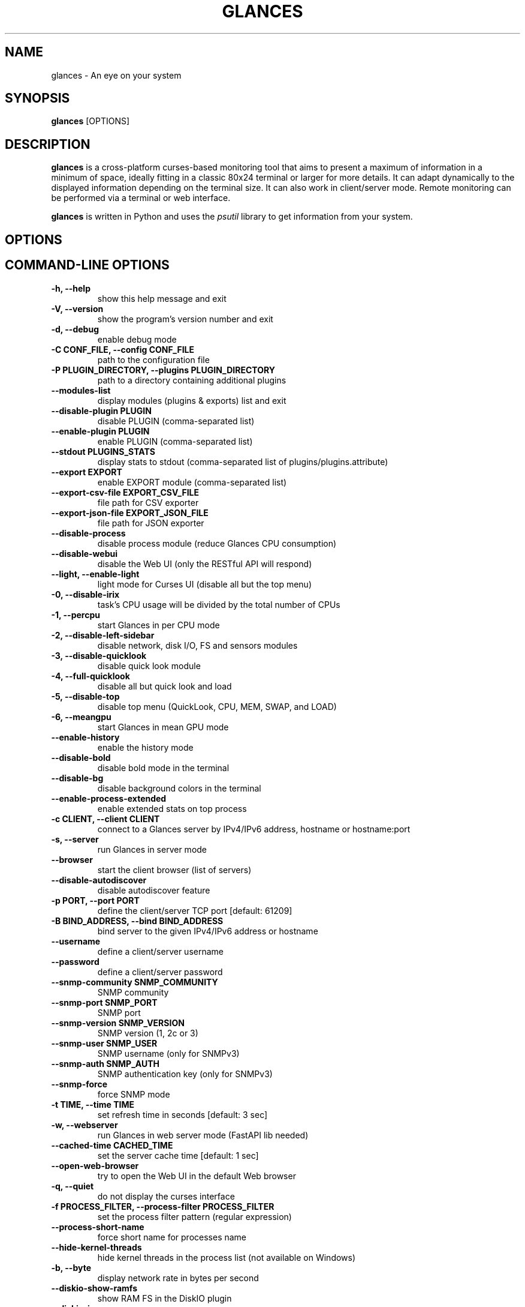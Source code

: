 .\" Man page generated from reStructuredText.
.
.
.nr rst2man-indent-level 0
.
.de1 rstReportMargin
\\$1 \\n[an-margin]
level \\n[rst2man-indent-level]
level margin: \\n[rst2man-indent\\n[rst2man-indent-level]]
-
\\n[rst2man-indent0]
\\n[rst2man-indent1]
\\n[rst2man-indent2]
..
.de1 INDENT
.\" .rstReportMargin pre:
. RS \\$1
. nr rst2man-indent\\n[rst2man-indent-level] \\n[an-margin]
. nr rst2man-indent-level +1
.\" .rstReportMargin post:
..
.de UNINDENT
. RE
.\" indent \\n[an-margin]
.\" old: \\n[rst2man-indent\\n[rst2man-indent-level]]
.nr rst2man-indent-level -1
.\" new: \\n[rst2man-indent\\n[rst2man-indent-level]]
.in \\n[rst2man-indent\\n[rst2man-indent-level]]u
..
.TH "GLANCES" "1" "Oct 19, 2024" "4.2.0_beta04" "Glances"
.SH NAME
glances \- An eye on your system
.SH SYNOPSIS
.sp
\fBglances\fP [OPTIONS]
.SH DESCRIPTION
.sp
\fBglances\fP is a cross\-platform curses\-based monitoring tool that aims
to present a maximum of information in a minimum of space, ideally fitting
in a classic 80x24 terminal or larger for more details. It can adapt
dynamically to the displayed information depending on the terminal size.
It can also work in client/server mode.
Remote monitoring can be performed via a terminal or web interface.
.sp
\fBglances\fP is written in Python and uses the \fIpsutil\fP library to get
information from your system.
.SH OPTIONS
.SH COMMAND-LINE OPTIONS
.INDENT 0.0
.TP
.B \-h, \-\-help
show this help message and exit
.UNINDENT
.INDENT 0.0
.TP
.B \-V, \-\-version
show the program’s version number and exit
.UNINDENT
.INDENT 0.0
.TP
.B \-d, \-\-debug
enable debug mode
.UNINDENT
.INDENT 0.0
.TP
.B \-C CONF_FILE, \-\-config CONF_FILE
path to the configuration file
.UNINDENT
.INDENT 0.0
.TP
.B \-P PLUGIN_DIRECTORY, \-\-plugins PLUGIN_DIRECTORY
path to a directory containing additional plugins
.UNINDENT
.INDENT 0.0
.TP
.B \-\-modules\-list
display modules (plugins & exports) list and exit
.UNINDENT
.INDENT 0.0
.TP
.B \-\-disable\-plugin PLUGIN
disable PLUGIN (comma\-separated list)
.UNINDENT
.INDENT 0.0
.TP
.B \-\-enable\-plugin PLUGIN
enable PLUGIN (comma\-separated list)
.UNINDENT
.INDENT 0.0
.TP
.B \-\-stdout PLUGINS_STATS
display stats to stdout (comma\-separated list of plugins/plugins.attribute)
.UNINDENT
.INDENT 0.0
.TP
.B \-\-export EXPORT
enable EXPORT module (comma\-separated list)
.UNINDENT
.INDENT 0.0
.TP
.B \-\-export\-csv\-file EXPORT_CSV_FILE
file path for CSV exporter
.UNINDENT
.INDENT 0.0
.TP
.B \-\-export\-json\-file EXPORT_JSON_FILE
file path for JSON exporter
.UNINDENT
.INDENT 0.0
.TP
.B \-\-disable\-process
disable process module (reduce Glances CPU consumption)
.UNINDENT
.INDENT 0.0
.TP
.B \-\-disable\-webui
disable the Web UI (only the RESTful API will respond)
.UNINDENT
.INDENT 0.0
.TP
.B \-\-light, \-\-enable\-light
light mode for Curses UI (disable all but the top menu)
.UNINDENT
.INDENT 0.0
.TP
.B \-0, \-\-disable\-irix
task’s CPU usage will be divided by the total number of CPUs
.UNINDENT
.INDENT 0.0
.TP
.B \-1, \-\-percpu
start Glances in per CPU mode
.UNINDENT
.INDENT 0.0
.TP
.B \-2, \-\-disable\-left\-sidebar
disable network, disk I/O, FS and sensors modules
.UNINDENT
.INDENT 0.0
.TP
.B \-3, \-\-disable\-quicklook
disable quick look module
.UNINDENT
.INDENT 0.0
.TP
.B \-4, \-\-full\-quicklook
disable all but quick look and load
.UNINDENT
.INDENT 0.0
.TP
.B \-5, \-\-disable\-top
disable top menu (QuickLook, CPU, MEM, SWAP, and LOAD)
.UNINDENT
.INDENT 0.0
.TP
.B \-6, \-\-meangpu
start Glances in mean GPU mode
.UNINDENT
.INDENT 0.0
.TP
.B \-\-enable\-history
enable the history mode
.UNINDENT
.INDENT 0.0
.TP
.B \-\-disable\-bold
disable bold mode in the terminal
.UNINDENT
.INDENT 0.0
.TP
.B \-\-disable\-bg
disable background colors in the terminal
.UNINDENT
.INDENT 0.0
.TP
.B \-\-enable\-process\-extended
enable extended stats on top process
.UNINDENT
.INDENT 0.0
.TP
.B \-c CLIENT, \-\-client CLIENT
connect to a Glances server by IPv4/IPv6 address, hostname or hostname:port
.UNINDENT
.INDENT 0.0
.TP
.B \-s, \-\-server
run Glances in server mode
.UNINDENT
.INDENT 0.0
.TP
.B \-\-browser
start the client browser (list of servers)
.UNINDENT
.INDENT 0.0
.TP
.B \-\-disable\-autodiscover
disable autodiscover feature
.UNINDENT
.INDENT 0.0
.TP
.B \-p PORT, \-\-port PORT
define the client/server TCP port [default: 61209]
.UNINDENT
.INDENT 0.0
.TP
.B \-B BIND_ADDRESS, \-\-bind BIND_ADDRESS
bind server to the given IPv4/IPv6 address or hostname
.UNINDENT
.INDENT 0.0
.TP
.B \-\-username
define a client/server username
.UNINDENT
.INDENT 0.0
.TP
.B \-\-password
define a client/server password
.UNINDENT
.INDENT 0.0
.TP
.B \-\-snmp\-community SNMP_COMMUNITY
SNMP community
.UNINDENT
.INDENT 0.0
.TP
.B \-\-snmp\-port SNMP_PORT
SNMP port
.UNINDENT
.INDENT 0.0
.TP
.B \-\-snmp\-version SNMP_VERSION
SNMP version (1, 2c or 3)
.UNINDENT
.INDENT 0.0
.TP
.B \-\-snmp\-user SNMP_USER
SNMP username (only for SNMPv3)
.UNINDENT
.INDENT 0.0
.TP
.B \-\-snmp\-auth SNMP_AUTH
SNMP authentication key (only for SNMPv3)
.UNINDENT
.INDENT 0.0
.TP
.B \-\-snmp\-force
force SNMP mode
.UNINDENT
.INDENT 0.0
.TP
.B \-t TIME, \-\-time TIME
set refresh time in seconds [default: 3 sec]
.UNINDENT
.INDENT 0.0
.TP
.B \-w, \-\-webserver
run Glances in web server mode (FastAPI lib needed)
.UNINDENT
.INDENT 0.0
.TP
.B \-\-cached\-time CACHED_TIME
set the server cache time [default: 1 sec]
.UNINDENT
.INDENT 0.0
.TP
.B \-\-open\-web\-browser
try to open the Web UI in the default Web browser
.UNINDENT
.INDENT 0.0
.TP
.B \-q, \-\-quiet
do not display the curses interface
.UNINDENT
.INDENT 0.0
.TP
.B \-f PROCESS_FILTER, \-\-process\-filter PROCESS_FILTER
set the process filter pattern (regular expression)
.UNINDENT
.INDENT 0.0
.TP
.B \-\-process\-short\-name
force short name for processes name
.UNINDENT
.INDENT 0.0
.TP
.B \-\-hide\-kernel\-threads
hide kernel threads in the process list (not available on Windows)
.UNINDENT
.INDENT 0.0
.TP
.B \-b, \-\-byte
display network rate in bytes per second
.UNINDENT
.INDENT 0.0
.TP
.B \-\-diskio\-show\-ramfs
show RAM FS in the DiskIO plugin
.UNINDENT
.INDENT 0.0
.TP
.B \-\-diskio\-iops
show I/O per second in the DiskIO plugin
.UNINDENT
.INDENT 0.0
.TP
.B \-\-fahrenheit
display temperature in Fahrenheit (default is Celsius)
.UNINDENT
.INDENT 0.0
.TP
.B \-\-fs\-free\-space
display FS free space instead of used
.UNINDENT
.INDENT 0.0
.TP
.B \-\-theme\-white
optimize display colors for a white background
.UNINDENT
.INDENT 0.0
.TP
.B \-\-disable\-check\-update
disable online Glances version check
.UNINDENT
.SH INTERACTIVE COMMANDS
.sp
The following commands (key pressed) are supported while in Glances:
.INDENT 0.0
.TP
.B \fBENTER\fP
Set the process filter
.sp
\fBNOTE:\fP
.INDENT 7.0
.INDENT 3.5
On macOS please use \fBCTRL\-H\fP to delete filter.
.UNINDENT
.UNINDENT
.sp
The filter is a regular expression pattern:
.INDENT 7.0
.IP \(bu 2
\fBgnome\fP: matches all processes starting with the \fBgnome\fP
string
.IP \(bu 2
\fB\&.*gnome.*\fP: matches all processes containing the \fBgnome\fP
string
.UNINDENT
.TP
.B \fBa\fP
Sort process list automatically
.INDENT 7.0
.IP \(bu 2
If CPU \fB>70%\fP, sort processes by CPU usage
.IP \(bu 2
If MEM \fB>70%\fP, sort processes by MEM usage
.IP \(bu 2
If CPU iowait \fB>60%\fP, sort processes by I/O read and write
.UNINDENT
.TP
.B \fBA\fP
Enable/disable the Application Monitoring Process
.TP
.B \fBb\fP
Switch between bit/s or Byte/s for network I/O
.TP
.B \fBB\fP
View disk I/O counters per second
.TP
.B \fBc\fP
Sort processes by CPU usage
.TP
.B \fBC\fP
Enable/disable cloud stats
.TP
.B \fBd\fP
Show/hide disk I/O stats
.TP
.B \fBD\fP
Enable/disable Docker stats
.TP
.B \fBe\fP
Enable/disable top extended stats
.TP
.B \fBE\fP
Erase the current process filter
.TP
.B \fBf\fP
Show/hide file system and folder monitoring stats
.TP
.B \fBF\fP
Switch between file system used and free space
.TP
.B \fBg\fP
Generate graphs for current history
.TP
.B \fBG\fP
Enable/disable GPU stats
.TP
.B \fBh\fP
Show/hide the help screen
.TP
.B \fBi\fP
Sort processes by I/O rate
.TP
.B \fBI\fP
Show/hide IP module
.TP
.B \fB+\fP
Increase selected process nice level / Lower the priority (need right) \- Only in standalone mode.
.TP
.B \fB\-\fP
Decrease selected process nice level / Higher the priority (need right) \- Only in standalone mode.
.TP
.B \fBk\fP
Kill selected process (need right) \- Only in standalone mode.
.TP
.B \fBK\fP
Show/hide TCP connections
.TP
.B \fBl\fP
Show/hide log messages
.TP
.B \fBm\fP
Sort processes by MEM usage
.TP
.B \fBM\fP
Reset processes summary min/max
.TP
.B \fBn\fP
Show/hide network stats
.TP
.B \fBN\fP
Show/hide current time
.TP
.B \fBp\fP
Sort processes by name
.TP
.B \fBP\fP
Enable/Disable ports stats
.TP
.B \fBq|ESC|CTRL\-C\fP
Quit the current Glances session
.TP
.B \fBQ\fP
Show/hide IRQ module
.TP
.B \fBr\fP
Reset history
.TP
.B \fBR\fP
Show/hide RAID plugin
.TP
.B \fBs\fP
Show/hide sensors stats
.TP
.B \fBS\fP
Enable/disable spark lines
.TP
.B \fBt\fP
Sort process by CPU times (TIME+)
.TP
.B \fBT\fP
View network I/O as a combination
.TP
.B \fBu\fP
Sort processes by USER
.TP
.B \fBU\fP
View cumulative network I/O
.TP
.B \fBw\fP
Delete finished warning log messages
.TP
.B \fBW\fP
Show/hide Wifi module
.TP
.B \fBx\fP
Delete finished warning and critical log messages
.TP
.B \fBz\fP
Show/hide processes stats
.TP
.B \fB0\fP
Enable/disable Irix/Solaris mode
.sp
The task’s CPU usage will be divided by the total number of CPUs
.TP
.B \fB1\fP
Switch between global CPU and per\-CPU stats
.TP
.B \fB2\fP
Enable/disable the left sidebar
.TP
.B \fB3\fP
Enable/disable the quick look module
.TP
.B \fB4\fP
Enable/disable all but quick look and load module
.TP
.B \fB5\fP
Enable/disable the top menu (QuickLook, CPU, MEM, SWAP, and LOAD)
.TP
.B \fB6\fP
Enable/disable mean GPU mode
.TP
.B \fB9\fP
Switch UI theme between black and white
.TP
.B \fB/\fP
Switch between process command line or command name
.TP
.B \fBF5\fP or \fBCTRL\-R\fP
Refresh user interface
.TP
.B \fBLEFT\fP
Navigation left through the process sort
.TP
.B \fBRIGHT\fP
Navigation right through the process sort
.TP
.B \fBUP\fP
Up in the processes list
.TP
.B \fBDOWN\fP
Down in the processes list
.UNINDENT
.sp
In the Glances client browser (accessible through the \fB\-\-browser\fP
command line argument):
.INDENT 0.0
.TP
.B \fBENTER\fP
Run the selected server
.TP
.B \fBUP\fP
Up in the servers list
.TP
.B \fBDOWN\fP
Down in the servers list
.TP
.B \fBq|ESC\fP
Quit Glances
.UNINDENT
.SH CONFIGURATION
.sp
No configuration file is mandatory to use Glances.
.sp
Furthermore, a configuration file is needed to access more settings.
.SH LOCATION
.sp
\fBNOTE:\fP
.INDENT 0.0
.INDENT 3.5
A template is available in the \fB/usr{,/local}/share/doc/glances\fP
(Unix\-like) directory or directly on \X'tty: link https://raw.githubusercontent.com/nicolargo/glances/master/conf/glances.conf'\fI\%GitHub\fP\X'tty: link'\&.
.UNINDENT
.UNINDENT
.sp
You can place your \fBglances.conf\fP file in the following locations:
.TS
center;
|l|l|.
_
T{
\fBLinux\fP, \fBSunOS\fP
T}	T{
~/.config/glances/, /etc/glances/, /usr/share/docs/glances/
T}
_
T{
\fB*BSD\fP
T}	T{
~/.config/glances/, /usr/local/etc/glances/, /usr/share/docs/glances/
T}
_
T{
\fBmacOS\fP
T}	T{
~/.config/glances/, ~/Library/Application Support/glances/, /usr/local/etc/glances/, /usr/share/docs/glances/
T}
_
T{
\fBWindows\fP
T}	T{
%APPDATA%\eglances\eglances.conf
T}
_
T{
\fBAll\fP
T}	T{
.INDENT 0.0
.IP \(bu 2
<venv_root_folder>/share/doc/glances/
.UNINDENT
T}
_
.TE
.INDENT 0.0
.IP \(bu 2
On Windows XP, \fB%APPDATA%\fP is: \fBC:\eDocuments and Settings\e<USERNAME>\eApplication Data\fP\&.
.IP \(bu 2
On Windows Vista and later: \fBC:\eUsers\e<USERNAME>\eAppData\eRoaming\fP\&.
.UNINDENT
.sp
User\-specific options override system\-wide options, and options given on
the command line overrides both.
.SH SYNTAX
.sp
Glances read configuration files in the \fIini\fP syntax.
.sp
A first section (called global) is available:
.INDENT 0.0
.INDENT 3.5
.sp
.nf
.ft C
[global]
# Refresh rate (default is a minimum of 2 seconds)
# Can be overwritten by the \-t <sec> option
# It is also possible to overwrite it in each plugin section
refresh=2
# Should Glances check if a newer version is available on PyPI ?
check_update=true
# History size (maximum number of values)
# Default is 1200 values (~1h with the default refresh rate)
history_size=1200
# Set the way Glances should display the date (default is %Y\-%m\-%d %H:%M:%S %Z)
#strftime_format=\(dq%Y\-%m\-%d %H:%M:%S %Z\(dq
# Define external directory for loading additional plugins
# The layout follows the glances standard for plugin definitions
#plugin_dir=/home/user/dev/plugins
.ft P
.fi
.UNINDENT
.UNINDENT
.sp
than a second one concerning the user interface:
.INDENT 0.0
.INDENT 3.5
.sp
.nf
.ft C
[outputs]
# Options for all UIs
#\-\-\-\-\-\-\-\-\-\-\-\-\-\-\-\-\-\-\-\-
# Separator in the Curses and WebUI interface (between top and others plugins)
separator=True
# Set the the Curses and WebUI interface left menu plugin list (comma\-separated)
#left_menu=network,wifi,connections,ports,diskio,fs,irq,folders,raid,smart,sensors,now
# Limit the number of processes to display (in the WebUI)
max_processes_display=25
# Options for WebUI
#\-\-\-\-\-\-\-\-\-\-\-\-\-\-\-\-\-\-
# Set URL prefix for the WebUI and the API
# Example: url_prefix=/glances/ => http://localhost/glances/
# Note: The final / is mandatory
# Default is no prefix (/)
#url_prefix=/glances/
# Set root path for WebUI statics files
# Why ? On Debian system, WebUI statics files are not provided.
# You can download it in a specific folder
# thanks to https://github.com/nicolargo/glances/issues/2021
# then configure this folder with the webui_root_path key
# Default is folder where glances_restfull_api.py is hosted
#webui_root_path=
# CORS options
# Comma separated list of origins that should be permitted to make cross\-origin requests.
# Default is *
#cors_origins=*
# Indicate that cookies should be supported for cross\-origin requests.
# Default is True
#cors_credentials=True
# Comma separated list of HTTP methods that should be allowed for cross\-origin requests.
# Default is *
#cors_methods=*
# Comma separated list of HTTP request headers that should be supported for cross\-origin requests.
# Default is *
#cors_headers=*
.ft P
.fi
.UNINDENT
.UNINDENT
.sp
Each plugin, export module, and application monitoring process (AMP) can
have a section. Below is an example for the CPU plugin:
.INDENT 0.0
.INDENT 3.5
.sp
.nf
.ft C
[cpu]
disable=False
refresh=3
user_careful=50
user_warning=70
user_critical=90
iowait_careful=50
iowait_warning=70
iowait_critical=90
system_careful=50
system_warning=70
system_critical=90
steal_careful=50
steal_warning=70
steal_critical=90
.ft P
.fi
.UNINDENT
.UNINDENT
.sp
an InfluxDB export module:
.INDENT 0.0
.INDENT 3.5
.sp
.nf
.ft C
[influxdb]
# Configuration for the \-\-export influxdb option
# https://influxdb.com/
host=localhost
port=8086
user=root
password=root
db=glances
prefix=localhost
#tags=foo:bar,spam:eggs
.ft P
.fi
.UNINDENT
.UNINDENT
.sp
or a Nginx AMP:
.INDENT 0.0
.INDENT 3.5
.sp
.nf
.ft C
[amp_nginx]
# Nginx status page should be enabled (https://easyengine.io/tutorials/nginx/status\-page/)
enable=true
regex=\e/usr\e/sbin\e/nginx
refresh=60
one_line=false
status_url=http://localhost/nginx_status
.ft P
.fi
.UNINDENT
.UNINDENT
.sp
With Glances 3.0 or higher, you can use dynamic configuration values
by utilizing system commands. For example, if you want to set the prefix
of an InfluxDB export to the current hostname, use:
.INDENT 0.0
.INDENT 3.5
.sp
.nf
.ft C
[influxdb]
\&...
prefix=\(gahostname\(ga
.ft P
.fi
.UNINDENT
.UNINDENT
.sp
Or if you want to add the Operating System name as a tag:
.INDENT 0.0
.INDENT 3.5
.sp
.nf
.ft C
[influxdb]
\&...
tags=system:\(gauname \-a\(ga
.ft P
.fi
.UNINDENT
.UNINDENT
.SH LOGGING
.sp
Glances logs all of its internal messages to a log file.
.sp
\fBDEBUG\fP messages can be logged using the \fB\-d\fP option on the command
line.
.sp
The location of the Glances log file depends on your operating system. You can
display the full path of the Glances log file using the \fBglances \-V\fP
command line.
.sp
The file is automatically rotated when its size exceeds 1 MB.
.sp
If you want to use another system path or change the log message, you
can use your logger configuration. First of all, you have to create
a \fBglances.json\fP file with, for example, the following content (JSON
format):
.INDENT 0.0
.INDENT 3.5
.sp
.nf
.ft C
{
    \(dqversion\(dq: 1,
    \(dqdisable_existing_loggers\(dq: \(dqFalse\(dq,
    \(dqroot\(dq: {
        \(dqlevel\(dq: \(dqINFO\(dq,
        \(dqhandlers\(dq: [\(dqfile\(dq, \(dqconsole\(dq]
    },
    \(dqformatters\(dq: {
        \(dqstandard\(dq: {
            \(dqformat\(dq: \(dq%(asctime)s \-\- %(levelname)s \-\- %(message)s\(dq
        },
        \(dqshort\(dq: {
            \(dqformat\(dq: \(dq%(levelname)s: %(message)s\(dq
        },
        \(dqfree\(dq: {
            \(dqformat\(dq: \(dq%(message)s\(dq
        }
    },
    \(dqhandlers\(dq: {
        \(dqfile\(dq: {
            \(dqlevel\(dq: \(dqDEBUG\(dq,
            \(dqclass\(dq: \(dqlogging.handlers.RotatingFileHandler\(dq,
            \(dqformatter\(dq: \(dqstandard\(dq,
            \(dqfilename\(dq: \(dq/var/tmp/glances.log\(dq
        },
        \(dqconsole\(dq: {
            \(dqlevel\(dq: \(dqCRITICAL\(dq,
            \(dqclass\(dq: \(dqlogging.StreamHandler\(dq,
            \(dqformatter\(dq: \(dqfree\(dq
        }
    },
    \(dqloggers\(dq: {
        \(dqdebug\(dq: {
            \(dqhandlers\(dq: [\(dqfile\(dq, \(dqconsole\(dq],
            \(dqlevel\(dq: \(dqDEBUG\(dq
        },
        \(dqverbose\(dq: {
            \(dqhandlers\(dq: [\(dqfile\(dq, \(dqconsole\(dq],
            \(dqlevel\(dq: \(dqINFO\(dq
        },
        \(dqstandard\(dq: {
            \(dqhandlers\(dq: [\(dqfile\(dq],
            \(dqlevel\(dq: \(dqINFO\(dq
        },
        \(dqrequests\(dq: {
            \(dqhandlers\(dq: [\(dqfile\(dq, \(dqconsole\(dq],
            \(dqlevel\(dq: \(dqERROR\(dq
        },
        \(dqelasticsearch\(dq: {
            \(dqhandlers\(dq: [\(dqfile\(dq, \(dqconsole\(dq],
            \(dqlevel\(dq: \(dqERROR\(dq
        },
        \(dqelasticsearch.trace\(dq: {
            \(dqhandlers\(dq: [\(dqfile\(dq, \(dqconsole\(dq],
            \(dqlevel\(dq: \(dqERROR\(dq
        }
    }
}
.ft P
.fi
.UNINDENT
.UNINDENT
.sp
and start Glances using the following command line:
.INDENT 0.0
.INDENT 3.5
.sp
.nf
.ft C
LOG_CFG=<path>/glances.json glances
.ft P
.fi
.UNINDENT
.UNINDENT
.sp
\fBNOTE:\fP
.INDENT 0.0
.INDENT 3.5
Replace \fB<path>\fP with the directory where your \fBglances.json\fP file
is hosted.
.UNINDENT
.UNINDENT
.SH EXAMPLES
.sp
Monitor local machine (standalone mode):
.INDENT 0.0
.INDENT 3.5
$ glances
.UNINDENT
.UNINDENT
.sp
To monitor the local machine with the web interface (Web UI),
, run the following command line:
.INDENT 0.0
.INDENT 3.5
$ glances \-w
.UNINDENT
.UNINDENT
.sp
then, open a web browser to the provided URL.
.sp
Monitor local machine and export stats to a CSV file:
.INDENT 0.0
.INDENT 3.5
$ glances –export csv –export\-csv\-file /tmp/glances.csv
.UNINDENT
.UNINDENT
.sp
Monitor local machine and export stats to an InfluxDB server with 5s
refresh time (also possible to export to OpenTSDB, Cassandra, Statsd,
ElasticSearch, RabbitMQ, and Riemann):
.INDENT 0.0
.INDENT 3.5
$ glances \-t 5 –export influxdb
.UNINDENT
.UNINDENT
.sp
It is also possible to export stats to multiple endpoints:
.INDENT 0.0
.INDENT 3.5
$ glances \-t 5 –export influxdb,statsd,csv
.UNINDENT
.UNINDENT
.sp
Start a Glances server (server mode):
.INDENT 0.0
.INDENT 3.5
$ glances \-s
.UNINDENT
.UNINDENT
.sp
Connect Glances to a Glances server (client mode):
.INDENT 0.0
.INDENT 3.5
$ glances \-c <ip_server>
.UNINDENT
.UNINDENT
.sp
Connect to a Glances server and export stats to a StatsD server:
.INDENT 0.0
.INDENT 3.5
$ glances \-c <ip_server> –export statsd
.UNINDENT
.UNINDENT
.sp
Start the client browser (browser mode):
.INDENT 0.0
.INDENT 3.5
$ glances –browser
.UNINDENT
.UNINDENT
.SH AUTHOR
.sp
Nicolas Hennion aka Nicolargo <\X'tty: link mailto:contact@nicolargo.com'\fI\%contact@nicolargo.com\fP\X'tty: link'>
.SH COPYRIGHT
2024, Nicolas Hennion
.\" Generated by docutils manpage writer.
.
